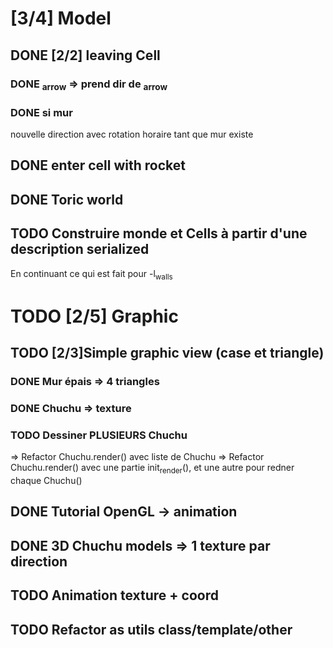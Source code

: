 * [3/4] Model
** DONE [2/2] leaving Cell
*** DONE _arrow => prend dir de _arrow
*** DONE si mur
nouvelle direction avec rotation horaire tant que mur existe
** DONE enter cell with rocket
** DONE Toric world
** TODO Construire monde et Cells à partir d'une description serialized
En continuant ce qui est fait pour -l_walls

* TODO [2/5] Graphic
** TODO [2/3]Simple graphic view (case et triangle)
*** DONE Mur épais => 4 triangles
*** DONE Chuchu => texture
*** TODO Dessiner PLUSIEURS Chuchu
=> Refactor Chuchu.render() avec liste de Chuchu
=> Refactor Chuchu.render() avec une partie init_render(), et une autre pour redner chaque Chuchu()

** DONE Tutorial OpenGL -> animation
** DONE 3D Chuchu models => 1 texture par direction 
** TODO Animation texture + coord
** TODO Refactor as utils class/template/other

